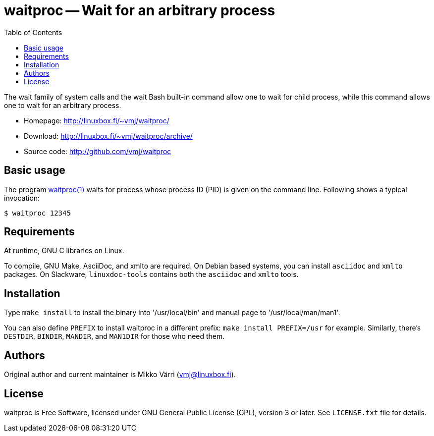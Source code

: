 = waitproc -- Wait for an arbitrary process
:toc: left
:syntax-highlighter: coderay

The wait family of system calls and the wait Bash built-in command
allow one to wait for child process, while this command allows one to
wait for an arbitrary process.

* Homepage: <http://linuxbox.fi/~vmj/waitproc/>
* Download: <http://linuxbox.fi/~vmj/waitproc/archive/>
* Source code: <http://github.com/vmj/waitproc>

== Basic usage

The program http://www.linuxbox.fi/~vmj/waitproc/waitproc.1.html[waitproc(1)]
waits for process whose process ID (PID) is given on the command line.
Following shows a typical invocation:

----
$ waitproc 12345
----

== Requirements

At runtime, GNU C libraries on Linux.

To compile, GNU Make, AsciiDoc, and xmlto are required.
On Debian based systems, you can install `asciidoc` and `xmlto` packages.
On Slackware, `linuxdoc-tools` contains both the `asciidoc` and `xmlto` tools.

== Installation

Type `make install` to install the binary into '/usr/local/bin' and
manual page to '/usr/local/man/man1'.

You can also define `PREFIX` to install waitproc in a different prefix:
`make install PREFIX=/usr` for example.
Similarly, there's `DESTDIR`, `BINDIR`, `MANDIR`, and `MAN1DIR` for those who need them.

== Authors

Original author and current maintainer is Mikko Värri
(vmj@linuxbox.fi).

== License

waitproc is Free Software, licensed under GNU General Public License
(GPL), version 3 or later.  See `LICENSE.txt` file for details.
